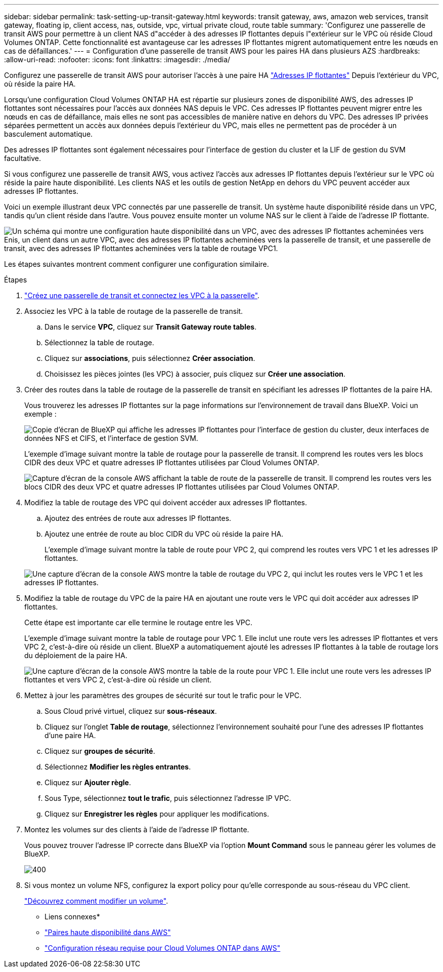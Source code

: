---
sidebar: sidebar 
permalink: task-setting-up-transit-gateway.html 
keywords: transit gateway, aws, amazon web services, transit gateway, floating ip, client access, nas, outside, vpc, virtual private cloud, route table 
summary: 'Configurez une passerelle de transit AWS pour permettre à un client NAS d"accéder à des adresses IP flottantes depuis l"extérieur sur le VPC où réside Cloud Volumes ONTAP. Cette fonctionnalité est avantageuse car les adresses IP flottantes migrent automatiquement entre les nœuds en cas de défaillances.' 
---
= Configuration d'une passerelle de transit AWS pour les paires HA dans plusieurs AZS
:hardbreaks:
:allow-uri-read: 
:nofooter: 
:icons: font
:linkattrs: 
:imagesdir: ./media/


[role="lead"]
Configurez une passerelle de transit AWS pour autoriser l'accès à une paire HA link:reference-networking-aws.html#requirements-for-ha-pairs-in-multiple-azs["Adresses IP flottantes"] Depuis l'extérieur du VPC, où réside la paire HA.

Lorsqu'une configuration Cloud Volumes ONTAP HA est répartie sur plusieurs zones de disponibilité AWS, des adresses IP flottantes sont nécessaires pour l'accès aux données NAS depuis le VPC. Ces adresses IP flottantes peuvent migrer entre les nœuds en cas de défaillance, mais elles ne sont pas accessibles de manière native en dehors du VPC. Des adresses IP privées séparées permettent un accès aux données depuis l'extérieur du VPC, mais elles ne permettent pas de procéder à un basculement automatique.

Des adresses IP flottantes sont également nécessaires pour l'interface de gestion du cluster et la LIF de gestion du SVM facultative.

Si vous configurez une passerelle de transit AWS, vous activez l'accès aux adresses IP flottantes depuis l'extérieur sur le VPC où réside la paire haute disponibilité. Les clients NAS et les outils de gestion NetApp en dehors du VPC peuvent accéder aux adresses IP flottantes.

Voici un exemple illustrant deux VPC connectés par une passerelle de transit. Un système haute disponibilité réside dans un VPC, tandis qu'un client réside dans l'autre. Vous pouvez ensuite monter un volume NAS sur le client à l'aide de l'adresse IP flottante.

image:diagram_transit_gateway.png["Un schéma qui montre une configuration haute disponibilité dans un VPC, avec des adresses IP flottantes acheminées vers Enis, un client dans un autre VPC, avec des adresses IP flottantes acheminées vers la passerelle de transit, et une passerelle de transit, avec des adresses IP flottantes acheminées vers la table de routage VPC1."]

Les étapes suivantes montrent comment configurer une configuration similaire.

.Étapes
. https://docs.aws.amazon.com/vpc/latest/tgw/tgw-getting-started.html["Créez une passerelle de transit et connectez les VPC à la passerelle"^].
. Associez les VPC à la table de routage de la passerelle de transit.
+
.. Dans le service *VPC*, cliquez sur *Transit Gateway route tables*.
.. Sélectionnez la table de routage.
.. Cliquez sur *associations*, puis sélectionnez *Créer association*.
.. Choisissez les pièces jointes (les VPC) à associer, puis cliquez sur *Créer une association*.


. Créer des routes dans la table de routage de la passerelle de transit en spécifiant les adresses IP flottantes de la paire HA.
+
Vous trouverez les adresses IP flottantes sur la page informations sur l'environnement de travail dans BlueXP. Voici un exemple :

+
image:screenshot_floating_ips.gif["Copie d'écran de BlueXP qui affiche les adresses IP flottantes pour l'interface de gestion du cluster, deux interfaces de données NFS et CIFS, et l'interface de gestion SVM."]

+
L'exemple d'image suivant montre la table de routage pour la passerelle de transit. Il comprend les routes vers les blocs CIDR des deux VPC et quatre adresses IP flottantes utilisées par Cloud Volumes ONTAP.

+
image:screenshot_transit_gateway1.png["Capture d'écran de la console AWS affichant la table de route de la passerelle de transit. Il comprend les routes vers les blocs CIDR des deux VPC et quatre adresses IP flottantes utilisées par Cloud Volumes ONTAP."]

. Modifiez la table de routage des VPC qui doivent accéder aux adresses IP flottantes.
+
.. Ajoutez des entrées de route aux adresses IP flottantes.
.. Ajoutez une entrée de route au bloc CIDR du VPC où réside la paire HA.
+
L'exemple d'image suivant montre la table de route pour VPC 2, qui comprend les routes vers VPC 1 et les adresses IP flottantes.

+
image:screenshot_transit_gateway2.png["Une capture d'écran de la console AWS montre la table de routage du VPC 2, qui inclut les routes vers le VPC 1 et les adresses IP flottantes."]



. Modifiez la table de routage du VPC de la paire HA en ajoutant une route vers le VPC qui doit accéder aux adresses IP flottantes.
+
Cette étape est importante car elle termine le routage entre les VPC.

+
L'exemple d'image suivant montre la table de routage pour VPC 1. Elle inclut une route vers les adresses IP flottantes et vers VPC 2, c'est-à-dire où réside un client. BlueXP a automatiquement ajouté les adresses IP flottantes à la table de routage lors du déploiement de la paire HA.

+
image:screenshot_transit_gateway3.png["Une capture d'écran de la console AWS montre la table de la route pour VPC 1. Elle inclut une route vers les adresses IP flottantes et vers VPC 2, c'est-à-dire où réside un client."]

. Mettez à jour les paramètres des groupes de sécurité sur tout le trafic pour le VPC.
+
.. Sous Cloud privé virtuel, cliquez sur *sous-réseaux*.
.. Cliquez sur l'onglet *Table de routage*, sélectionnez l'environnement souhaité pour l'une des adresses IP flottantes d'une paire HA.
.. Cliquez sur *groupes de sécurité*.
.. Sélectionnez *Modifier les règles entrantes*.
.. Cliquez sur *Ajouter règle*.
.. Sous Type, sélectionnez *tout le trafic*, puis sélectionnez l'adresse IP VPC.
.. Cliquez sur *Enregistrer les règles* pour appliquer les modifications.


. Montez les volumes sur des clients à l'aide de l'adresse IP flottante.
+
Vous pouvez trouver l'adresse IP correcte dans BlueXP via l'option *Mount Command* sous le panneau gérer les volumes de BlueXP.

+
image::screenshot_mount_option.png[400]

. Si vous montez un volume NFS, configurez la export policy pour qu'elle corresponde au sous-réseau du VPC client.
+
link:task-manage-volumes.html["Découvrez comment modifier un volume"].



* Liens connexes*

* link:concept-ha.html["Paires haute disponibilité dans AWS"]
* link:reference-networking-aws.html["Configuration réseau requise pour Cloud Volumes ONTAP dans AWS"]

